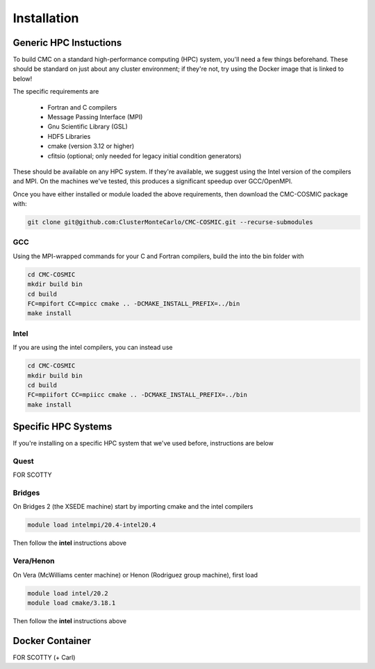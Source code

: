 .. _install:

############
Installation
############

=======================
Generic HPC Instuctions
=======================
To build CMC on a standard high-performance computing (HPC) system, you'll need a few things beforehand.  These should be standard on just about any cluster environment; if they're not, try using the Docker image that is linked to below!

The specific requirements are

 * Fortran and C compilers
 * Message Passing Interface (MPI)
 * Gnu Scientific Library (GSL)
 * HDF5 Libraries
 * cmake (version 3.12 or higher)
 * cfitsio (optional; only needed for legacy initial condition generators)

These should be available on any HPC system.  If they're available, we suggest using the Intel version of the compilers and MPI.  On the machines we've tested, this produces a significant speedup over GCC/OpenMPI. 

Once you have either installed or module loaded the above requirements, then download the CMC-COSMIC package with:

.. code-block:: bash 
   
    git clone git@github.com:ClusterMonteCarlo/CMC-COSMIC.git --recurse-submodules

GCC
_____
Using the MPI-wrapped commands for your C and Fortran compilers, build the into the bin folder with

.. code-block:: bash

    cd CMC-COSMIC
    mkdir build bin
    cd build
    FC=mpifort CC=mpicc cmake .. -DCMAKE_INSTALL_PREFIX=../bin 
    make install

Intel
_____
If you are using the intel compilers, you can instead use

.. code-block:: bash

    cd CMC-COSMIC
    mkdir build bin
    cd build
    FC=mpiifort CC=mpiicc cmake .. -DCMAKE_INSTALL_PREFIX=../bin 
    make install

====================
Specific HPC Systems 
====================
If you're installing on a specific HPC system that we've used before, instructions are below

Quest
_____
FOR SCOTTY

Bridges
_____
On Bridges 2 (the XSEDE machine) start by importing cmake and the intel compilers

.. code-block:: bash

   module load intelmpi/20.4-intel20.4

Then follow the **intel** instructions above 

Vera/Henon
_____
On Vera (McWilliams center machine) or Henon (Rodriguez group machine), first load

.. code-block:: bash

    module load intel/20.2
    module load cmake/3.18.1

Then follow the **intel** instructions above 

================
Docker Container
================
FOR SCOTTY (+ Carl)
